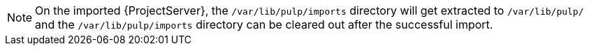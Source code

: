 [NOTE]
====
On the imported {ProjectServer}, the `/var/lib/pulp/imports` directory will get extracted to `/var/lib/pulp/` and the `/var/lib/pulp/imports` directory can be cleared out after the successful import.
====
